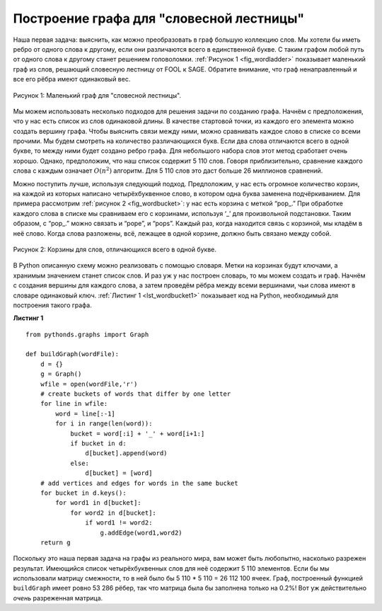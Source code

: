 ..  Copyright (C)  Brad Miller, David Ranum, Jeffrey Elkner, Peter Wentworth, Allen B. Downey, Chris
    Meyers, and Dario Mitchell.  Permission is granted to copy, distribute
    and/or modify this document under the terms of the GNU Free Documentation
    License, Version 1.3 or any later version published by the Free Software
    Foundation; with Invariant Sections being Forward, Prefaces, and
    Contributor List, no Front-Cover Texts, and no Back-Cover Texts.  A copy of
    the license is included in the section entitled "GNU Free Documentation
    License".

Построение графа для "словесной лестницы"
~~~~~~~~~~~~~~~~~~~~~~~~~~~~~~~~~~~~~~~~~

Наша первая задача: выяснить, как можно преобразовать в граф большую коллекцию слов. Мы хотели бы иметь ребро от одного слова к другому, если они различаются всего в единственной букве. С таким графом любой путь от одного слова к другому станет решением головоломки. :ref:`Рисунок 1 <fig_wordladder>` показывает маленький граф из слов, решающий словесную лестницу от FOOL к SAGE. Обратите внимание, что граф ненаправленный и все его рёбра имеют одинаковый вес.

.. _fig_wordladder:

.. figure:: Figures/wordgraph.png
   :align: center

   Рисунок 1: Маленький граф для "словесной лестницы".

Мы можем использовать несколько подходов для решения задачи по созданию графа. Начнём с предположения, что у нас есть список из слов одинаковой длины. В качестве стартовой точки, из каждого его элемента можно создать вершину графа. Чтобы выяснить связи между ними, можно сравнивать каждое слово в списке со всеми прочими. Мы будем смотреть на количество различающихся букв. Если два слова отличаются всего в одной букве, то между ними будет создано ребро графа. Для небольшого набора слов этот метод сработает очень хорошо. Однако, предположим, что наш список содержит 5 110 слов. Говоря приблизительно, сравнение каждого слова с каждым означает :math:`O(n^2)` алгоритм. Для 5 110 слов это даст больше 26 миллионов сравнений.

Можно поступить лучше, используя следующий подход. Предположим, у нас есть огромное количество корзин, на каждой из которых написано четырёхбуквенное слово, в котором одна буква заменена подчёркиванием. Для примера рассмотрим :ref:`рисунок 2 <fig_wordbucket>`: у нас есть корзина с меткой “pop\_.” При обработке каждого слова в списке мы сравниваем его с корзинами, используя ‘\_’ для произвольной подстановки. Таким образом, с “pop\_.” можно связать и “pope”, и “pops”. Каждый раз, когда находится связь с корзиной, мы кладём в неё слово. Когда слова разложены, всё, лежащее в одной корзине, должно быть связано между собой.

.. _fig_wordbucket:
    
.. figure:: Figures/wordbuckets.png
   :align: center

   Рисунок 2: Корзины для слов, отличающихся всего в одной букве.

В Python описанную схему можно реализовать с помощью словаря. Метки на корзинах будут ключами, а хранимым значением станет список слов. И раз уж у нас построен словарь, то мы можем создать и граф. Начнём с создания вершины для каждого слова, а затем проведём рёбра между всеми вершинами, чьи слова имеют в словаре одинаковый ключ. :ref:`Листинг 1 <lst_wordbucket1>` показывает код на Python, необходимый для построения такого графа.

.. _lst_wordbucket1:

**Листинг 1**

::

    from pythonds.graphs import Graph
    
    def buildGraph(wordFile):
        d = {}
        g = Graph()    
        wfile = open(wordFile,'r')
        # create buckets of words that differ by one letter
        for line in wfile:
            word = line[:-1]
            for i in range(len(word)):
                bucket = word[:i] + '_' + word[i+1:]
                if bucket in d:
                    d[bucket].append(word)
                else:
                    d[bucket] = [word]
        # add vertices and edges for words in the same bucket
        for bucket in d.keys():
            for word1 in d[bucket]:
                for word2 in d[bucket]:
                    if word1 != word2:
                        g.addEdge(word1,word2)
        return g

Поскольку это наша первая задача на графы из реального мира, вам может быть любопытно, насколько разрежен результат. Имеющийся список четырёхбуквенных слов для неё содержит 5 110 элементов. Если бы мы использовали матрицу смежности, то в ней было бы 5 110 \* 5 110 = 26 112 100 ячеек. Граф, построенный функцией ``buildGraph`` имеет ровно 53 286 рёбер, так что матрица была бы заполнена только на 0.2%! Вот уж действительно *очень* разреженная матрица.
